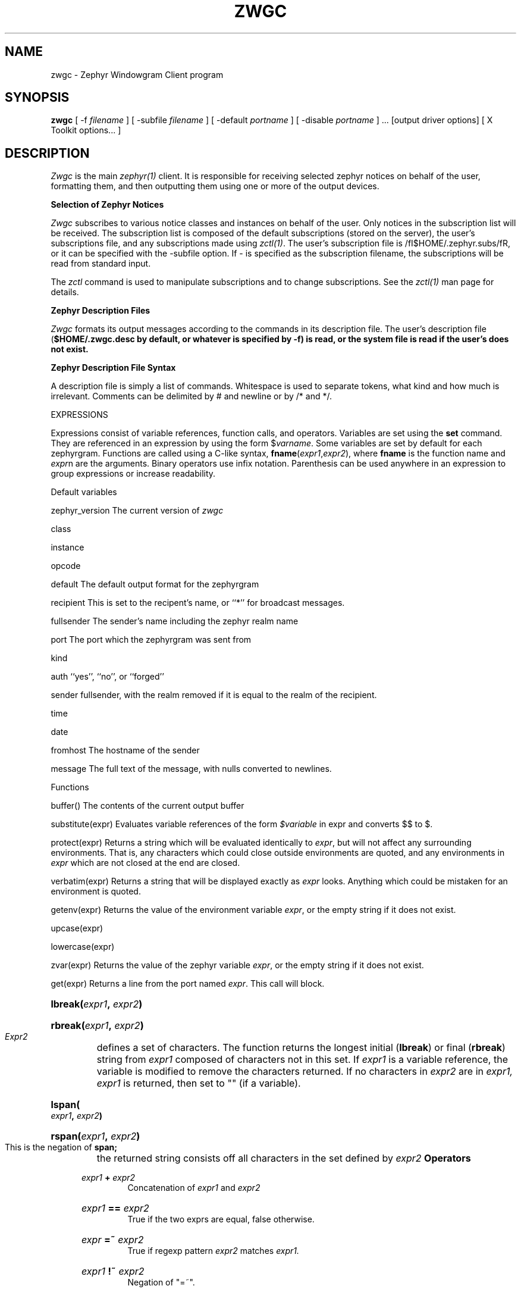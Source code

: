 .\"	$Source: /afs/dev.mit.edu/source/repository/athena/lib/zephyr/zwgc/zwgc.1,v $
.\"	$Author: jtkohl $
.\"	$Id: zwgc.1,v 1.1 1989-11-28 09:02:41 jtkohl Exp $
.TH ZWGC 1 "November 27, 1989" "MIT Project Athena"
.SH NAME
zwgc \- Zephyr Windowgram Client program
.SH SYNOPSIS
.B zwgc
[ -f
.I filename
]
[ -subfile
.I filename
]
[ -default
.I portname
]
[ -disable 
.I portname
] ... [output driver options] [ X Toolkit options... ]
.SH DESCRIPTION
.I Zwgc
is the main
.I zephyr(1)
client.  It is responsible for receiving selected zephyr notices on
behalf of the user, formatting them, and then outputting them using
one or more of the output devices.

.PP
.B Selection of Zephyr Notices

.PP 
.I Zwgc
subscribes to various notice classes and instances on behalf of the
user.  Only notices in the subscription list will be received.  The
subscription list is composed of the default subscriptions (stored on
the server), the user's subscriptions file, and any subscriptions made
using \fIzctl(1)\fR.  The user's subscription file is
/fI$HOME/.zephyr.subs/fR, or it can be specified with the -subfile
option.  If - is specified as the subscription filename, the
subscriptions will be read from standard input.

.PP
The \fIzctl\fR command is used to manipulate subscriptions and
to change subscriptions.  See the \fIzctl(1)\fR man page for details.

.PP
.B Zephyr Description Files

.PP
.I Zwgc
formats its output messages according to the commands in its
description file.  The user's description file (\fB$HOME/.zwgc.desc by
default, or whatever is specified by -f) is read, or the system file
is read if the user's does not exist.

.PP
.B Zephyr Description File Syntax

A description file is simply a list of commands.  Whitespace is used
to separate tokens, what kind and how much is irrelevant.  Comments
can be delimited by # and newline or by /* and */.

EXPRESSIONS

Expressions consist of variable references, function calls, and
operators.  Variables are set using the \fBset\fR command.  They are
referenced in an expression by using the form $\fIvarname\fR.  Some
variables are set by default for each zephyrgram.
Functions are called using a C-like syntax,
\fBfname\fR(\fIexpr1\fR,\fIexpr2\fR), where \fBfname\fR is the
function name and \fIexpr\fRn are the arguments.  Binary operators use
infix notation.  Parenthesis can be used anywhere in an expression to
group expressions or increase readability.

Default variables

zephyr_version
The current version of \fIzwgc\fR

class

instance

opcode

default
The default output format for the zephyrgram

recipient
This is set to the recipent's name, or ``*'' for broadcast messages.

fullsender
The sender's name including the zephyr realm name

port
The port which the zephyrgram was sent from

kind

auth
``yes'', ``no'', or ``forged''

sender
fullsender, with the realm removed if it is equal to the realm of the
recipient.

time

date

fromhost
The hostname of the sender

message
The full text of the message, with nulls converted to newlines.


Functions

buffer()
The contents of the current output buffer

substitute(expr)
Evaluates variable references of the form \fI$variable\fR in expr and
converts $$ to $.

protect(expr)
Returns a string which will be evaluated identically to \fIexpr\fR,
but will not affect any surrounding environments.  That is, any
characters which could close outside environments are quoted, and any
environments in \fIexpr\fR which are not closed at the end are closed.

verbatim(expr)
Returns a string that will be displayed exactly as \fIexpr\fR looks.
Anything which could be mistaken for an environment is quoted.

getenv(expr)
Returns the value of the environment variable \fIexpr\fR, or the empty
string if it does not exist.

upcase(expr)

lowercase(expr)

zvar(expr)
Returns the value of the zephyr variable \fIexpr\fR, or the empty
string if it does not exist.

get(expr)
Returns a line from the port named \fIexpr\fR.  This call will block.

.HP
.BI "lbreak(" expr1 ", " expr2 ")"
.HP
.BI "rbreak(" expr1 ", " expr2 ")"
.br
.I Expr2
defines a set of characters.  The function returns the longest
initial
.RB ( lbreak )
or final 
.RB ( rbreak )
string from
.I expr1
composed of characters not in this set.  If 
.I expr1
is a variable reference, the variable
is modified to remove the characters returned.  If no characters
in
.IR expr2 " are in " "expr1, expr1 "
is returned, then set to "" (if a variable).
.HP
.BI "lspan(" expr1 ", " expr2 ")"
.HP
.BI "rspan(" expr1 ", " expr2 ")"
.br
This is the negation of
.B span;
the returned string consists off all characters in the set defined by
.I expr2
.B Operators
.RS .5i
.HP
.IB expr1 " + " expr2
.br
Concatenation of
.IR expr1 " and " expr2
.HP
.IB expr1 " == " expr2
.br
True if the two exprs are equal, false otherwise.
.HP
.IB expr " =~ " expr2
.br
True if regexp pattern
.IR expr2 " matches " expr1.
.HP
.IB expr1 " !~ " expr2
.br
Negation of "=~".
.HP
.IB expr1 " != " expr2
.br
Negation of "=="
.HP
.IB expr1 " and " expr2
.HP
.IB expr1 " & " expr2
.br
True if
.IR expr1 " and " expr2
are both true.
.HP
.IB expr1 " or " expr2
.HP
.IB expr1 " | " expr2
.br
True if either of
.IR expr1 " and " expr2
are true.
.HP
.BI "! " expr1
.br
The logical negation of
.I expr1.

PORTS

Ports are an abstraction which puts together all forms of I/O which
zwgc can do.  There are prexisting output ports corresponding to each
of the output devices, and more ports can be created with the
port commands described below.  It is important to realize that the
output devices are also implemented as ports.

COMMANDS

noop
does nothing

set variable = expr
sets \fIvariable\fR equal to \fIexpr\fR

fields variable ...
sets the list of variables to be equal to the fields in the
zephyrgram.  If there are more variables than fields, the extra
variables are left empty.

print expr ...
adds the values of the expressions to the current output buffer,
separated by one space.

show text endshow
Appends text to the output buffer.  This command is special, because
the string does not need to be quoted.  Whitespace at the beginning or
end of a line is ignored, and there must be only whitespace before 
the \fIendshow\fR.  Variable substitutions and formatting commands
(but not expressions or functions) happen.

clearbuf
Clears the output buffer.

appendport expr1 expr2
Creates a port called \fIexpr1\fR.  All output to the port will be
appended to the file \fIexpr2\fR.  There is no input.

execport expr1 exprlist
Creates a port called \fIexpr1\fR.  A command named by \fIexprlist\R
is forked, and all output to the port will go to the standard input
of the process.  Reading from the port will return the standart output
of the process.

inputport expr1 expr2 
Creates a port called \fIexpr1\fR.  All input from the port come from
the file \fIexpr2\fR.  There is no output.

outputport expr1 expr2
Creates a port called \fIexpr1\fR.  The file \fIexpr2\fR will be
truncated, or created if it does not exist. All output to the port
will be appended to the file \fIexpr2\fR.  There is no input.

closeinput expr
Closes the file associated with \fIexpr\fR.

closeoutput expr
Sends an EOF to the process if \fIexpr\fR was a port created by
execport, or closes the file if it was created by closeport or
appendport.

closeport expr
Closes input and output of \fIexpr\fR as defined above.

put [expr [exprlist]]
Sends data to a port.  The default data if no expressions are given is
the output buffer.  The default port if no port is specified is the
port corresponding to the default output device.

exec exprlist
Execs a program without any input or output.

if expr then commands [elseif expr then commands] ... [else commands] endif

case expr1 [ ((match expr ...) | default) commands ] ... endcase
Evaluates \fIexpr1\fR.  Then, each of the match expressions is
evaluated in order.  The first time an expression matches \fIexpr1\fR,
then the body of commands under it is executed.  default always
matches, so it should go at the end.

while expr do statements endwhile
Executes \fIstatements\fR until \fIexpr\fR is true.

break
Exits the innermost if, case, or while block.

exit
Completes processing of the current zephyrgram.


.SH OUTPUT
Output devices are implemented as output ports.  A message is
displayed in a device-dependent manner when a string is output to the
port corresponding to the output device.  Formatting commands are
embedded in the text as @ commands of the form @command(text).
Command names are case-insensitive and consist of alphanumeric
characters and underscores.  Valid brackets are () [] {} and <>.
If the command name is empty (such as in \fB@(foo)\fR), then a new
environment with no changes is created.  The following output devices
are supported:

stdout
Sends the string to standard output exactly as is.

stderr
Sends the string to standard error exactly as is.

plain
Sends the string with all formatting environments removed to standard
output.

tty
Does formatting on the message according to @ commands embedded in the
text.  The appropriate characteristics of the display are taken from
the TERMCAP entry for that tty (see \fItermcap(5)\fR.  Supported @
commands are:
   @center	center
   @em		Emphasis.  User underline if available, else reverse video.
   @bold	Bold letters.  If not available, reverse video, else underline.
   @bell	"bl" termcap entry, else "^G"
   @blink	"mb"/"me" termcap entry, else nothing.
   @rv		"so"/"se" termcap entry.
   @u		"us"/"ue" termcap entry.
   @l or @left		left aligned
   @c or @center	center aligned
   @r or @right		right aligned

X
Displays one window per string output to the port.  The output is
formatted according to @ commands embedded in the string.  Supported
@ commands are:
	@roman		turns off @italic and @bold
	@b or @bold	turns on boldface
	@i or @italic	turns on italics
	@large		large type size
	@medium		medium type size
	@small		small type size
	@beep		beeps once
	@font		sets the font.  This will remain in effect for
			the rest of the environment.
	@color		sets the color.  This will remain in effect for
			the rest of the environment.

Any other environment name not corresponding to the above environment
names will set the current substyle.

The attributes of a given block of text are determined by any active
environments, evaluated in the context of the current style and
substyle.  The style is specific to each window.  It has three .
separated fields, which are the class, instance, and recipient of the
message by default.  It can be set by setting the \fIstyle\fR zwgc
variable.  Note that it \fBmust always\fR have exactly two .
characters in it.  The substyle is determined by as above by @
commands in the message text.

Zwgc variables which the X output device can read are:

	default_X_geometry	default geometry for zgrams
	X_geometry		overrides geometry in resource file
	default_X_bgcolor	default background color for zgrams
	X_bgcolor		overrides bgcolor in resource file

The fonts and color for a piece of text are determined by the styles
defined in the X resources file.  The following resources are
understood
by zwgc:

zwgc.style.\fIstylenames\fR.geometry
	geometry for messages of the specified style

zwgc.style.\fIstylenames\fR.background
	background colorfor messages of the specified style

zwgc.style.\fIstylenames\fR.substyle.\fIsubstylename\fR.fontfamily
	fontfamily name for the specified style and substyle

zwgc.style.\fIstylenames\fR.substyle.\fIsubstylename\fR.foreground
	foreground color for the specified style and substyle

zwgc.fontfamily.\fIfontfamilyname\fR.\fIsize\fR.\fIface\fR
	specifies the fonts for a given fontfamily.  \fIsize\fR is one
	of small, medium, or large, and \fIface\fR is one of roman,
	bold, italic, or bolditalic.

If you think this is all confusing, you're right.  The best thing to
do is to look at the default files and the desc and resource files of
people who seem to know what's going on.

.B raw
No processing is performed on the output.

.SH FILES
.nf
~/.zwgc.desc
~/.zephyr.vars
~/.zephyr.subs
~/.Xresources
/usr/athena/lib/zephyr/zwgc_resources
/etc/athena/zwgc.desc
.fi
.SH SEE ALSO
zctl(1), zephyr(1), znol(1), zephyrd(8), zhm(8), X(1)
.br
Project Athena Technical Plan Section E.4.1, `Zephyr Notification Service'
.SH AUTHORS
.br
John Carr
.br
Marc Horowitz
.br
Mark Lillibridge
.sp

